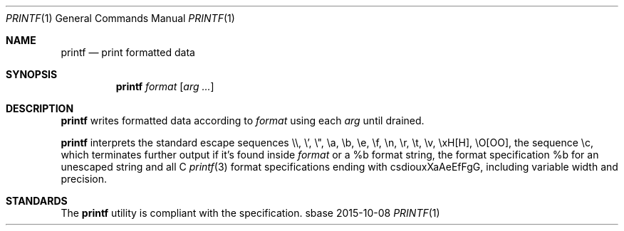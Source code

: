 .Dd 2015-10-08
.Dt PRINTF 1
.Os sbase
.Sh NAME
.Nm printf
.Nd print formatted data
.Sh SYNOPSIS
.Nm
.Ar format
.Op Ar arg ...
.Sh DESCRIPTION
.Nm
writes formatted data according to
.Ar format
using each
.Ar arg
until drained.
.Pp
.Nm
interprets the standard escape sequences \e\e, \e', \e", \ea, \eb, \ee,
\ef, \en, \er, \et, \ev, \exH[H], \eO[OO], the sequence \ec, which
terminates further output if it's found inside
.Ar format
or a %b format string, the format specification %b for an unescaped string and all C
.Xr printf 3
format specifications ending with csdiouxXaAeEfFgG, including variable width and precision.
.Sh STANDARDS
The
.Nm
utility is compliant with the
.St -p1003.1-2013
specification.
